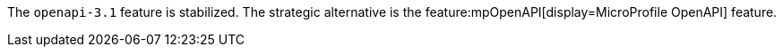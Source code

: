 The `openapi-3.1` feature is stabilized. The strategic alternative is the feature:mpOpenAPI[display=MicroProfile OpenAPI] feature.
